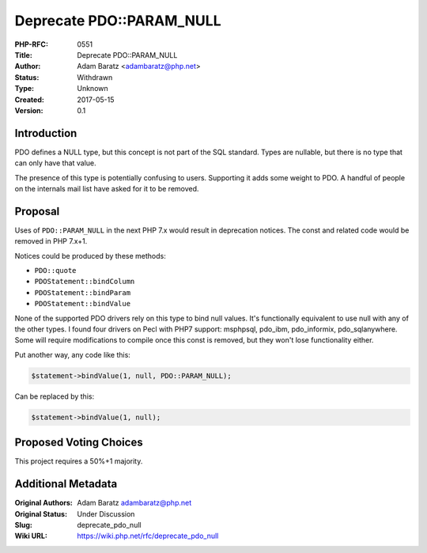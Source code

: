 Deprecate PDO::PARAM_NULL
=========================

:PHP-RFC: 0551
:Title: Deprecate PDO::PARAM_NULL
:Author: Adam Baratz <adambaratz@php.net>
:Status: Withdrawn
:Type: Unknown
:Created: 2017-05-15
:Version: 0.1

Introduction
------------

PDO defines a NULL type, but this concept is not part of the SQL
standard. Types are nullable, but there is no type that can only have
that value.

The presence of this type is potentially confusing to users. Supporting
it adds some weight to PDO. A handful of people on the internals mail
list have asked for it to be removed.

Proposal
--------

Uses of ``PDO::PARAM_NULL`` in the next PHP 7.x would result in
deprecation notices. The const and related code would be removed in PHP
7.x+1.

Notices could be produced by these methods:

-  ``PDO::quote``
-  ``PDOStatement::bindColumn``
-  ``PDOStatement::bindParam``
-  ``PDOStatement::bindValue``

None of the supported PDO drivers rely on this type to bind null values.
It's functionally equivalent to use null with any of the other types. I
found four drivers on Pecl with PHP7 support: msphpsql, pdo_ibm,
pdo_informix, pdo_sqlanywhere. Some will require modifications to
compile once this const is removed, but they won't lose functionality
either.

Put another way, any code like this:

.. code:: php

   $statement->bindValue(1, null, PDO::PARAM_NULL);

Can be replaced by this:

.. code:: php

   $statement->bindValue(1, null);

Proposed Voting Choices
-----------------------

This project requires a 50%+1 majority.

Additional Metadata
-------------------

:Original Authors: Adam Baratz adambaratz@php.net
:Original Status: Under Discussion
:Slug: deprecate_pdo_null
:Wiki URL: https://wiki.php.net/rfc/deprecate_pdo_null
